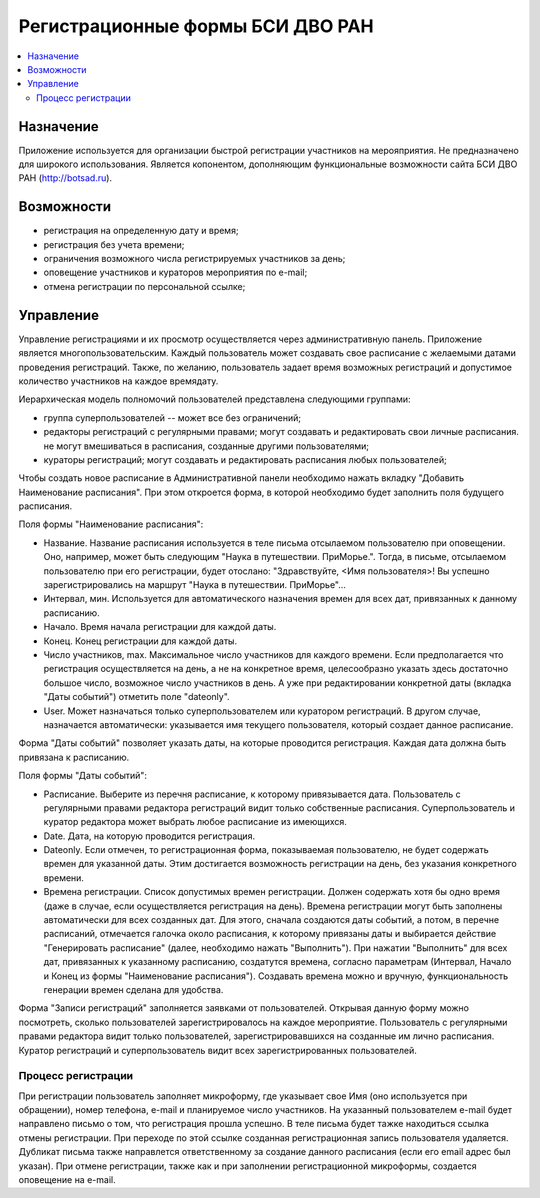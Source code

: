 =================================
Регистрационные формы БСИ ДВО РАН 
=================================

.. contents:: :local:


Назначение
----------

Приложение используется для организации быстрой регистрации 
участников на мерояприятия. 
Не предназначено для широкого использования. Является копонентом, дополняющим 
функциональные возможности сайта БСИ ДВО РАН (http://botsad.ru).

Возможности
-----------

- регистрация на определенную дату и время;
- регистрация без учета времени;
- ограничения возможного числа регистрируемых участников за день;
- оповещение участников и кураторов мероприятия по e-mail;
- отмена регистрации по персональной ссылке;

Управление
----------

Управление регистрациями и их просмотр осуществляется через административную панель.
Приложение является многопользовательским. Каждый пользователь может создавать свое расписание с желаемыми
датами проведения регистраций. Также, по желанию, пользователь задает время возможных регистраций и допустимое количество
участников на каждое время\дату. 

Иерархическая модель полномочий пользователей представлена следующими группами:

- группа суперпользователей -- может все без ограничений;
- редакторы регистраций с регулярными правами; могут создавать и редактировать свои личные расписания. не могут вмешиваться в расписания, созданные другими пользователями;
- кураторы регистраций; могут создавать и редактировать расписания любых пользователей;

Чтобы создать новое расписание в Административной панели необходимо нажать вкладку "Добавить Наименование расписания". При этом откроется форма, в которой необходимо будет заполнить поля будущего расписания.

Поля формы "Наименование расписания":

- Название. Название расписания используется в теле письма отсылаемом пользователю при оповещении. Оно, например, может быть следующим "Наука в путешествии. ПриМорье.". Тогда, в письме, отсылаемом пользователю при его регистрации, будет отослано: "Здравствуйте, <Имя пользователя>!  Вы успешно зарегистрировались на маршрут "Наука в путешествии. ПриМорье"... 

- Интервал, мин. Используется для автоматического назначения времен для всех дат, привязанных к данному расписанию.
- Начало. Время начала регистрации для каждой даты. 
- Конец. Конец регистрации для каждой даты. 
- Число участников, max. Максимальное число участников для каждого времени.  Если предполагается что регистрация осуществляется на день, а не на конкретное время, целесообразно указать здесь достаточно большое число, возможное число участников в день. А уже при редактировании конкретной даты (вкладка "Даты событий") отметить поле "dateonly".

- User. Может назначаться только суперпользователем или куратором регистраций. В другом случае, назначается автоматически: указывается имя текущего пользователя, который создает данное расписание. 

Форма "Даты событий" позволяет указать даты, на которые проводится регистрация. Каждая дата должна быть привязана к расписанию.

Поля формы "Даты событий":

- Расписание. Выберите из перечня расписание, к которому привязывается дата. Пользователь с регулярными правами редактора регистраций видит только собственные расписания. Суперпользователь и куратор редактора может выбрать любое расписание из имеющихся.
- Date. Дата, на которую проводится регистрация. 
- Dateonly. Если отмечен, то регистрационная форма, показываемая пользователю, не будет содержать времен для указанной даты. Этим достигается возможность регистрации на день, без указания конкретного времени.

- Времена регистрации. Список допустимых времен регистрации. Должен содержать хотя бы одно время (даже в случае, если осуществляется регистрация на день). Времена регистрации могут быть заполнены автоматически для всех созданных дат. Для этого, сначала создаются даты событий, а потом, в перечне расписаний, отмечается галочка около расписания, к которому привязаны даты и выбирается действие "Генерировать расписание" (далее, необходимо нажать "Выполнить"). При нажатии "Выполнить" для всех дат, привязанных к указанному расписанию, создатутся времена, согласно параметрам (Интервал, Начало и Конец из формы "Наименование расписания"). Создавать времена можно и вручную, функциональность генерации времен сделана для удобства. 

Форма "Записи регистраций" заполняется заявками от пользователей. Открывая данную форму можно посмотреть, сколько пользователей зарегистрировалось на каждое мероприятие. Пользователь с регулярными правами редактора видит только пользователей, зарегистрировавшихся на созданные им лично расписания. Куратор регистраций и суперпользователь видит всех зарегистрированных пользователей. 


Процесс регистрации
===================

При регистрации пользователь заполняет микроформу, где указывает свое Имя (оно используется при обращении), номер телефона, e-mail и планируемое число участников. На указанный пользователем e-mail будет направлено письмо о том, что регистрация прошла успешно. В теле письма будет тажке находиться ссылка отмены регистрации. При переходе по этой ссылке созданная регистрационная запись пользователя удаляется. 
Дубликат письма также направлется ответственному за создание данного расписания (если его email адрес был указан). При отмене регистрации, также как и при заполнении регистрационной микроформы, создается оповещение на e-mail.

